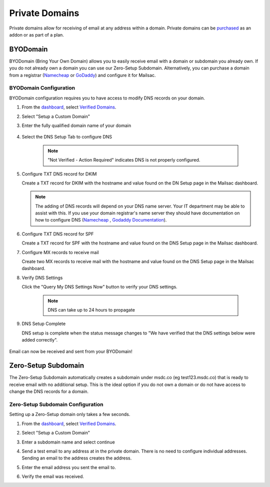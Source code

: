 .. _doc_privatedomains:

===============
Private Domains
===============

Private domains allow for receiving of email at any address within a
domain. Private domains can be `purchased <https://mailsac.com/pricing>`_ as
an addon or as part of a plan.

BYODomain
---------

BYODomain (Bring Your Own Domain) allows you to easily receive email with a
domain or subdomain you already own. If you do not already own a domain you can
use our Zero-Setup Subdomain. Alternatively, you can purchase a domain from a
registrar (`Namecheap <https://namecheap.com>`_ or
`GoDaddy <https://godaddy.com>`_) and configure it for Mailsac.

BYODomain Configuration
=======================

BYODomain configuration requires you to have access to modify DNS records on
your domain.

#. From the `dashboard <https://mailsac.com/dashboard>`_, select `Verified
   Domains <https://mailsac.com/domains>`_.

   .. image:: verified_domains.png
      :width: 250px
      :align: center

#. Select "Setup a Custom Domain"

   .. image:: setup_custom_domain.png
      :width: 600px
      :align: center

#. Enter the fully qualified domain name of your domain

    .. image:: byod_enter_fqdn.png
       :width: 600px
       :align: center

#. Select the DNS Setup Tab to configure DNS

    .. image:: byod_select_dns.png
        :width: 600px
        :align: center

    .. note:: "Not Verified - Action Required" indicates DNS is not properly
               configured.

#. Configure TXT DNS record for DKIM

   Create a TXT record for DKIM with the hostname and value found on the DN
   Setup page
   in the Mailsac dashboard.

   .. image:: byod_dkim.png
      :width: 600px
      :align: center

   .. note:: The adding of DNS records will depend on your DNS name server.
      Your IT department may be able to assist with this. If you use your domain
      registrar's name server they should have documentation on how to configure
      DNS (`Namecheap <https://www.namecheap.com/support/knowledgebase/article.aspx/317/2237/how-do-i-add-txtspfdkimdmarc-records-for-my-domain>`_
      , `Godaddy Documentation <https://www.godaddy.com/help/add-a-txt-record-19232>`_).

#. Configure TXT DNS record for SPF

   Create a TXT record for SPF with the hostname and value found on the DNS
   Setup page in the Mailsac dashboard.

   .. image:: byod_spf.png
      :width: 600px
      :align: center

#. Configure MX records to receive mail

   Create two MX records to receive mail with the hostname and value found on
   the DNS Setup page in the Mailsac dashboard.

   .. image:: byod_mx.png
      :width: 600px
      :align: center

#. Verify DNS Settings

   Click the "Query My DNS Settings Now" button to verify your DNS settings.

    .. image:: check_dns.png
       :width: 600px
       :align: center

    .. note:: DNS can take up to 24 hours to propagate

#. DNS Setup Complete

   DNS setup is complete when the status message changes to "We have verified
   that the DNS settings below were added correctly".

    .. image:: byod_dns_verified.png
       :width: 600px
       :align: center

Email can now be received and sent from your BYODomain!

Zero-Setup Subdomain
--------------------

The Zero-Setup Subdomain automatically creates a subdomain under msdc.co (eg
test123.msdc.co) that is ready to receive email with no additional setup. This
is the ideal option if you do not own a domain or do not have access to change
the DNS records for a domain.

Zero-Setup Subdomain Configuration
==================================

Setting up a Zero-Setup domain only takes a few seconds.

#. From the `dashboard <https://mailsac.com/dashboard>`_, select `Verified
   Domains <https://mailsac.com/domains>`_.

   .. image:: verified_domains.png
      :scale: 50%
      :align: center

#. Select "Setup a Custom Domain"

   .. image:: setup_custom_domain.png
      :width: 600px
      :align: center

#. Enter a subdomain name and select continue

   .. image:: enter_domain_name.png
      :width: 600px
      :align: center

#. Send a test email to any address at in the private domain. There is no
   need to configure individual addresses. Sending an email to the address
   creates the address.

#. Enter the email address you sent the email to.

   .. image:: check_mail.png
      :scale: 50%
      :align: center

#. Verify the email was received.

   .. image:: verified_mail.png
      :width: 600px
      :align: center
